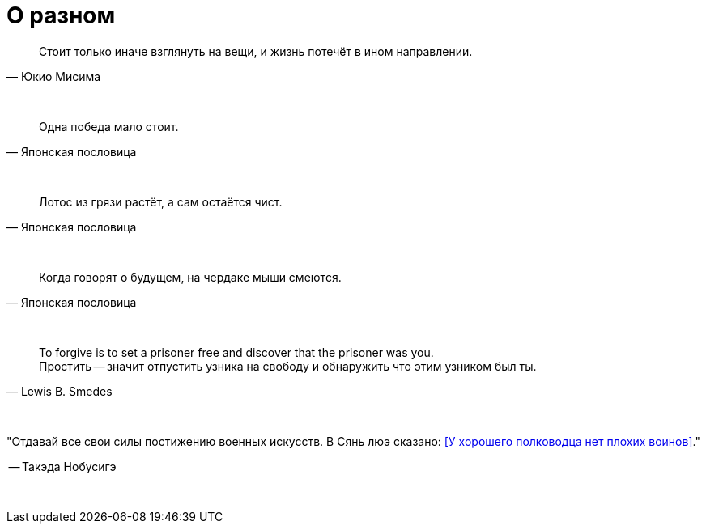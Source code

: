 # О разном

"Стоит только иначе взглянуть на вещи, и жизнь потечёт в ином направлении."
-- Юкио Мисима

{empty} +

"Одна победа мало стоит."
-- Японская пословица

{empty} +

"Лотос из грязи растёт, а сам остаётся чист."
-- Японская пословица

{empty} +

"Когда говорят о будущем, на чердаке мыши смеются."
-- Японская пословица

{empty} +

"To forgive is to set a prisoner free and discover that the prisoner was you. +
Простить -- значит отпустить узника на свободу и обнаружить что этим узником был ты."
-- Lewis B. Smedes

{empty} +

"Отдавай все свои силы постижению военных искусств. В Сянь люэ сказано: <<У хорошего полководца нет плохих воинов>>."

-- Такэда Нобусигэ

{empty} +